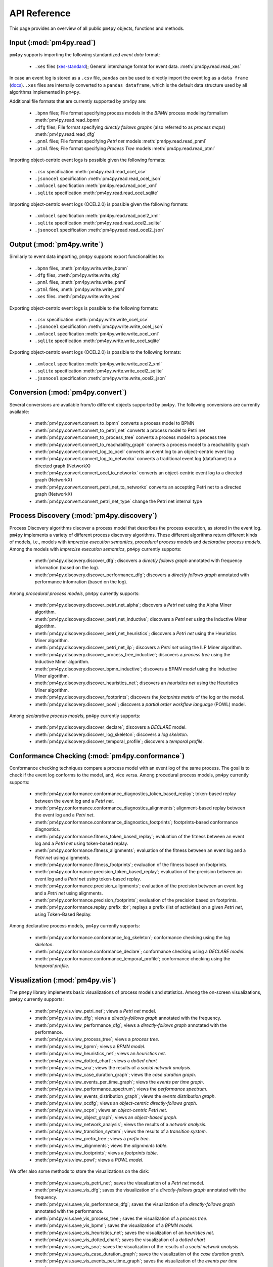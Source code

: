 API Reference
=============
This page provides an overview of all public ``pm4py`` objects, functions and methods. 

Input (:mod:`pm4py.read`)
---------------------------------
``pm4py`` supports importing the following standardized *event data* format:

  * ``.xes`` files (`xes-standard <https://xes-standard.org/>`_); General interchange format for event data. :meth:`pm4py.read.read_xes`

In case an event log is stored as a ``.csv`` file, ``pandas`` can be used to directly import the event log as a ``data frame`` (`docs <https://pandas.pydata.org/docs/reference/api/pandas.DataFrame.html>`_).
``.xes`` files are internally converted to a ``pandas dataframe``, which is the default data structure used by all algorithms implemented in ``pm4py``.

Additional file formats that are currently supported by pm4py are:

  * ``.bpmn`` files; File format specifying process models in the *BPMN* process modeling formalism :meth:`pm4py.read.read_bpmn`
  * ``.dfg`` files; File format specifying *directly follows graphs* (also referred to as *process maps*) :meth:`pm4py.read.read_dfg`
  * ``.pnml`` files; File format specifying *Petri net* models :meth:`pm4py.read.read_pnml`
  * ``.ptml`` files; File format specifying *Process Tree* models :meth:`pm4py.read.read_ptml`

Importing object-centric event logs is possible given the following formats:

  * ``.csv`` specification :meth:`pm4py.read.read_ocel_csv`
  * ``.jsonocel`` specification :meth:`pm4py.read.read_ocel_json`
  * ``.xmlocel`` specification :meth:`pm4py.read.read_ocel_xml`
  * ``.sqlite`` specification :meth:`pm4py.read.read_ocel_sqlite`

Importing object-centric event logs (OCEL2.0) is possible given the following formats:

  * ``.xmlocel`` specification :meth:`pm4py.read.read_ocel2_xml`
  * ``.sqlite`` specification :meth:`pm4py.read.read_ocel2_sqlite`
  * ``.jsonocel`` specification :meth:`pm4py.read.read_ocel2_json`


Output (:mod:`pm4py.write`)
-------------------------------------
Similarly to event data importing, ``pm4py`` supports export functionalities to:

  * ``.bpmn`` files,  :meth:`pm4py.write.write_bpmn`
  * ``.dfg`` files,  :meth:`pm4py.write.write_dfg`
  * ``.pnml`` files, :meth:`pm4py.write.write_pnml`
  * ``.ptml`` files, :meth:`pm4py.write.write_ptml`
  * ``.xes`` files. :meth:`pm4py.write.write_xes`

Exporting object-centric event logs is possible to the following formats:

  * ``.csv`` specification :meth:`pm4py.write.write_ocel_csv`
  * ``.jsonocel`` specification :meth:`pm4py.write.write_ocel_json`
  * ``.xmlocel`` specification :meth:`pm4py.write.write_ocel_xml`
  * ``.sqlite`` specification :meth:`pm4py.write.write_ocel_sqlite`

Exporting object-centric event logs (OCEL2.0) is possible to the following formats:

  * ``.xmlocel`` specification :meth:`pm4py.write.write_ocel2_xml`
  * ``.sqlite`` specification :meth:`pm4py.write.write_ocel2_sqlite`
  * ``.jsonocel`` specification :meth:`pm4py.write.write_ocel2_json`


Conversion (:mod:`pm4py.convert`)
-------------------------------------
Several conversions are available from/to different objects supported by ``pm4py``.
The following conversions are currently available:

  * :meth:`pm4py.convert.convert_to_bpmn` converts a process model to BPMN
  * :meth:`pm4py.convert.convert_to_petri_net` converts a process model to Petri net
  * :meth:`pm4py.convert.convert_to_process_tree` converts a process model to a process tree
  * :meth:`pm4py.convert.convert_to_reachability_graph` converts a process model to a reachability graph
  * :meth:`pm4py.convert.convert_log_to_ocel` converts an event log to an object-centric event log
  * :meth:`pm4py.convert.convert_log_to_networkx` converts a traditional event log (dataframe) to a directed graph (NetworkX)
  * :meth:`pm4py.convert.convert_ocel_to_networkx` converts an object-centric event log to a directed graph (NetworkX)
  * :meth:`pm4py.convert.convert_petri_net_to_networkx` converts an accepting Petri net to a directed graph (NetworkX)
  * :meth:`pm4py.convert.convert_petri_net_type` change the Petri net internal type


Process Discovery (:mod:`pm4py.discovery`)
------------------------------------------
Process Discovery algorithms discover a process model that describes the process execution, as stored in the event log.
``pm4py`` implements a variety of different process discovery algorithms.
These different algorithms return different kinds of models, i.e., models with *imprecise execution semantics*, *procedural process models* and *declarative process models*.
Among the models with *imprecise execution semantics*, ``pm4py`` currently supports:

  * :meth:`pm4py.discovery.discover_dfg`; discovers a *directly follows graph* annotated with frequency information (based on the log).
  * :meth:`pm4py.discovery.discover_performance_dfg`; discovers a *directly follows graph* annotated with performance infomration (based on the log).

Among *procedural process models*, ``pm4py`` currently supports:

  * :meth:`pm4py.discovery.discover_petri_net_alpha`; discovers a *Petri net* using the Alpha Miner algorithm.
  * :meth:`pm4py.discovery.discover_petri_net_inductive`; discovers a *Petri net* using the Inductive Miner algorithm.
  * :meth:`pm4py.discovery.discover_petri_net_heuristics`; discovers a *Petri net* using the Heuristics Miner algorithm.
  * :meth:`pm4py.discovery.discover_petri_net_ilp`; discovers a *Petri net* using the ILP Miner algorithm.
  * :meth:`pm4py.discovery.discover_process_tree_inductive`; discovers a *process tree* using the Inductive Miner algorithm.
  * :meth:`pm4py.discovery.discover_bpmn_inductive`; discovers a *BPMN model* using the Inductive Miner algorithm.
  * :meth:`pm4py.discovery.discover_heuristics_net`; discovers an *heuristics net* using the Heuristics Miner algorithm.
  * :meth:`pm4py.discovery.discover_footprints`; discovers the *footprints matrix* of the log or the model.
  * :meth:`pm4py.discovery.discover_powl`; discovers a *partial order workflow language* (POWL) model.

Among *declarative process models*, ``pm4py`` currently supports:

  * :meth:`pm4py.discovery.discover_declare`; discovers a *DECLARE* model.
  * :meth:`pm4py.discovery.discover_log_skeleton`; discovers a *log skeleton*.
  * :meth:`pm4py.discovery.discover_temporal_profile`; discovers a *temporal profile*.


Conformance Checking (:mod:`pm4py.conformance`)
-----------------------------------------------
Conformance checking techniques compare a process model with an event log of the same process. The goal is to check if the event log conforms to the model, and, vice versa.
Among procedural process models, ``pm4py`` currently supports:

  * :meth:`pm4py.conformance.conformance_diagnostics_token_based_replay`; token-based replay between the event log and a *Petri net*.
  * :meth:`pm4py.conformance.conformance_diagnostics_alignments`; alignment-based replay between the event log and a *Petri net*.
  * :meth:`pm4py.conformance.conformance_diagnostics_footprints`; footprints-based conformance diagnostics.
  * :meth:`pm4py.conformance.fitness_token_based_replay`; evaluation of the fitness between an event log and a *Petri net* using token-based replay.
  * :meth:`pm4py.conformance.fitness_alignments`; evaluation of the fitness between an event log and a *Petri net* using alignments.
  * :meth:`pm4py.conformance.fitness_footprints`; evaluation of the fitness based on footprints.
  * :meth:`pm4py.conformance.precision_token_based_replay`; evaluation of the precision between an event log and a *Petri net* using token-based replay.
  * :meth:`pm4py.conformance.precision_alignments`; evaluation of the precision between an event log and a *Petri net* using alignments.
  * :meth:`pm4py.conformance.precision_footprints`; evaluation of the precision based on footprints.
  * :meth:`pm4py.conformance.replay_prefix_tbr`; replays a prefix (list of activities) on a given *Petri net*, using Token-Based Replay.

Among declarative process models, ``pm4py`` currently supports:

  * :meth:`pm4py.conformance.conformance_log_skeleton`; conformance checking using the *log skeleton*.
  * :meth:`pm4py.conformance.conformance_declare`; conformance checking using a *DECLARE model*.
  * :meth:`pm4py.conformance.conformance_temporal_profile`; conformance checking using the *temporal profile*.


Visualization (:mod:`pm4py.vis`)
------------------------------------------
The ``pm4py`` library implements basic visualizations of process models and statistics.
Among the on-screen visualizations, ``pm4py`` currently supports:

  * :meth:`pm4py.vis.view_petri_net`; views a *Petri net* model.
  * :meth:`pm4py.vis.view_dfg`; views a *directly-follows graph* annotated with the frequency.
  * :meth:`pm4py.vis.view_performance_dfg`; views a *directly-follows graph* annotated with the performance.
  * :meth:`pm4py.vis.view_process_tree`; views a *process tree*.
  * :meth:`pm4py.vis.view_bpmn`; views a *BPMN model*.
  * :meth:`pm4py.vis.view_heuristics_net`; views an *heuristics net*.
  * :meth:`pm4py.vis.view_dotted_chart`; views a *dotted chart*
  * :meth:`pm4py.vis.view_sna`; views the results of a *social network analysis*.
  * :meth:`pm4py.vis.view_case_duration_graph`; views the *case duration graph*.
  * :meth:`pm4py.vis.view_events_per_time_graph`; views the *events per time graph*.
  * :meth:`pm4py.vis.view_performance_spectrum`; views the *performance spectrum*.
  * :meth:`pm4py.vis.view_events_distribution_graph`; views the *events distribution graph*.
  * :meth:`pm4py.vis.view_ocdfg`; views an *object-centric directly-follows graph*.
  * :meth:`pm4py.vis.view_ocpn`; views an *object-centric Petri net*.
  * :meth:`pm4py.vis.view_object_graph`; views an *object-based graph*.
  * :meth:`pm4py.vis.view_network_analysis`; views the results of a *network analysis*.
  * :meth:`pm4py.vis.view_transition_system`; views the results of a *transition system*.
  * :meth:`pm4py.vis.view_prefix_tree`; views a *prefix tree*.
  * :meth:`pm4py.vis.view_alignments`; views the *alignments table*.
  * :meth:`pm4py.vis.view_footprints`; views a *footprints table*.
  * :meth:`pm4py.vis.view_powl`; views a *POWL model*.

We offer also some methods to store the visualizations on the disk:

  * :meth:`pm4py.vis.save_vis_petri_net`; saves the visualization of a *Petri net* model.
  * :meth:`pm4py.vis.save_vis_dfg`; saves the visualization of a *directly-follows graph* annotated with the frequency.
  * :meth:`pm4py.vis.save_vis_performance_dfg`; saves the visualization of a *directly-follows graph* annotated with the performance.
  * :meth:`pm4py.vis.save_vis_process_tree`; saves the visualization of a *process tree*.
  * :meth:`pm4py.vis.save_vis_bpmn`; saves the visualization of a *BPMN model*.
  * :meth:`pm4py.vis.save_vis_heuristics_net`; saves the visualization of an *heuristics net*.
  * :meth:`pm4py.vis.save_vis_dotted_chart`; saves the visualization of a *dotted chart*
  * :meth:`pm4py.vis.save_vis_sna`; saves the visualization of the results of a *social network analysis*.
  * :meth:`pm4py.vis.save_vis_case_duration_graph`; saves the visualization of the *case duration graph*.
  * :meth:`pm4py.vis.save_vis_events_per_time_graph`; saves the visualization of the *events per time graph*.
  * :meth:`pm4py.vis.save_vis_performance_spectrum`; saves the visualization of the *performance spectrum*.
  * :meth:`pm4py.vis.save_vis_events_distribution_graph`; saves the visualization of the *events distribution graph*.
  * :meth:`pm4py.vis.save_vis_ocdfg`; saves the visualization of an *object-centric directly-follows graph*.
  * :meth:`pm4py.vis.save_vis_ocpn`; saves the visualization of an *object-centric Petri net*.
  * :meth:`pm4py.vis.save_vis_object_graph`; saves the visualization of an *object-based graph*.
  * :meth:`pm4py.vis.save_vis_network_analysis`; saves the visualization of the results of a *network analysis*.
  * :meth:`pm4py.vis.save_vis_transition_system`; saves the visualization of the results of a *transition system*.
  * :meth:`pm4py.vis.save_vis_prefix_tree`; saves the visualization of a *prefix tree*.
  * :meth:`pm4py.vis.save_vis_alignments`; saves the visualization of the *alignments table*.
  * :meth:`pm4py.vis.save_vis_footprints`; saves the visualization of the *footprints table*.
  * :meth:`pm4py.vis.save_vis_powl`; saves the visualization of a *POWL model*.


Statistics (:mod:`pm4py.stats`)
------------------------------------------
Different statistics that could be computed on top of event logs are proposed, including:

  * :meth:`pm4py.stats.get_start_activities`; gets the *start activities* from the event log.
  * :meth:`pm4py.stats.get_end_activities`; gets the *end activities* from the event log.
  * :meth:`pm4py.stats.get_event_attributes`; gets the *attributes at the event level* of the event log.
  * :meth:`pm4py.stats.get_trace_attributes`; gets the *attributes at the trace level* of the event log.
  * :meth:`pm4py.stats.get_event_attribute_values`; gets the values of an *attribute at the event level* of the event log.
  * :meth:`pm4py.stats.get_trace_attribute_values`; gets the values of an *attribute at the trace level* of the event log.
  * :meth:`pm4py.stats.get_variants`; gets the *variants* of the event log.
  * :meth:`pm4py.stats.split_by_process_variant`; splits an event log into sub-dataframes for each process variant.
  * :meth:`pm4py.stats.get_variants_paths_duration`; method that associates to a log object a Pandas dataframe aggregated by variants and positions (inside the variant).
  * :meth:`pm4py.stats.get_case_arrival_average`; gets the *average case arrival rate* from the event log.
  * :meth:`pm4py.stats.get_cycle_time`; gets the *cycle time* from the event log.
  * :meth:`pm4py.stats.get_all_case_durations`; gets the list of *case durations* for the cases of the event log.
  * :meth:`pm4py.stats.get_case_duration`; gets the *case duration* of a specific case in the log.
  * :meth:`pm4py.stats.get_stochastic_language`; gets the *stochastic language* of an event log or a process model.


Filtering (:mod:`pm4py.filtering`)
------------------------------------------
Filtering is the restriction of the event log to a subset of the behavior.
Different methods are offered in pm4py for traditional event logs (.xes, .csv), including:

  * :meth:`pm4py.filtering.filter_start_activities`; filters the *start activities* of the event log.
  * :meth:`pm4py.filtering.filter_end_activities`; filters the *end activities* of the event log.
  * :meth:`pm4py.filtering.filter_event_attribute_values`; filters the values of an *attribute at the event level* of the event log.
  * :meth:`pm4py.filtering.filter_trace_attribute_values`; filters the values of an *attribute at the trace level* of the event log.
  * :meth:`pm4py.filtering.filter_variants`; filters the *variants* of an event log.
  * :meth:`pm4py.filtering.filter_directly_follows_relation`; filters the *DF-relations* of an event log.
  * :meth:`pm4py.filtering.filter_eventually_follows_relation`; filters the *EF-relations* of an event log.
  * :meth:`pm4py.filtering.filter_time_range`; filters an event log on a temporal interval.
  * :meth:`pm4py.filtering.filter_between`; filters an event log between a given couple of activities.
  * :meth:`pm4py.filtering.filter_case_size`; filters an event log on the size of the cases.
  * :meth:`pm4py.filtering.filter_case_performance`; filters an event log on the throughput time of the cases.
  * :meth:`pm4py.filtering.filter_activities_rework`; filters an event log by looking at the cases where a given activity is executed different times.
  * :meth:`pm4py.filtering.filter_paths_performance`; filters an event log by looking at the performance of the paths between two activities.
  * :meth:`pm4py.filtering.filter_variants_top_k`; filters an event log keeping the top-K variants.
  * :meth:`pm4py.filtering.filter_variants_by_coverage_percentage`; filters an event log keeping the variants covering the specified percentage of cases.
  * :meth:`pm4py.filtering.filter_prefixes`; filters the prefixes of an activity.
  * :meth:`pm4py.filtering.filter_suffixes`; filters the suffixes of an activity.
  * :meth:`pm4py.filtering.filter_four_eyes_principle`; apply the *Four-Eyes principle* on the event log (LTL).
  * :meth:`pm4py.filtering.filter_activity_done_different_resources`; filters the cases where an activity is repeated by different resources (LTL).

Also, some filtering techniques are offered on top of object-centric event logs:

  * :meth:`pm4py.filtering.filter_ocel_event_attribute`; filters the events of an object-centric event log having a given value for an attribute.
  * :meth:`pm4py.filtering.filter_ocel_object_attribute`; filters the objects of an object-centric event log having a given value for an attribute.
  * :meth:`pm4py.filtering.filter_ocel_object_types_allowed_activities`; filters the relations between events (activities) and objects (object types) in an object-centric event log.
  * :meth:`pm4py.filtering.filter_ocel_object_per_type_count`; filters the objects of an object-centric event log having at least the specific amount of objects per object type.
  * :meth:`pm4py.filtering.filter_ocel_start_events_per_object_type`; filters the events of an object-centric event log that start the lifecycle of an object of a given object type.
  * :meth:`pm4py.filtering.filter_ocel_end_events_per_object_type`; filters the events of an object-centric event log that end the lifecycle of an object of a given object type.
  * :meth:`pm4py.filtering.filter_ocel_events_timestamp`; filters the events of an object-centric event log based on a timestamp range.
  * :meth:`pm4py.filtering.filter_ocel_object_types`; filters a specified collection of object types from the object-centric event log.
  * :meth:`pm4py.filtering.filter_ocel_events`; filters a specified collection of event identifiers from the object-centric event log.
  * :meth:`pm4py.filtering.filter_ocel_objects`; filters a specified collection of object identifiers from the object-centric event log.
  * :meth:`pm4py.filtering.filter_ocel_cc_object`; filters a connected component from the object-centric event log to which the object with the provided identifier belongs.
  * :meth:`pm4py.filtering.filter_ocel_cc_length`; filter the connected components from an object-centric event log having a number of objects falling in a provided range.
  * :meth:`pm4py.filtering.filter_ocel_cc_otype`; filter the connected components from an object-centric event log having at least an object of the specified object type.
  * :meth:`pm4py.filtering.filter_ocel_cc_activity`; filter the connected components from an object-centric event log having at least an event with the specified activity.

Machine Learning (:mod:`pm4py.ml`)
------------------------------------------
PM4Py offers some features useful for the application of machine learning techniques.
Among those:

  * :meth:`pm4py.ml.split_train_test`; splits an event log into a *training event log* (default 80% of the cases) and a *test event log* (default 20% of the cases).
  * :meth:`pm4py.ml.get_prefixes_from_log`; gets fixed-length prefixes for the cases of an event log.
  * :meth:`pm4py.ml.extract_features_dataframe`; extracts machine learning features from an event log.
  * :meth:`pm4py.ml.extract_ocel_features`; extracts machine learning features from an object-centric event log.
  * :meth:`pm4py.ml.extract_temporal_features_dataframe`; extracts temporal features from an event log.
  * :meth:`pm4py.ml.extract_target_vector`; extracts from a log object the target vector for a specific ML use case.
  * :meth:`pm4py.ml.extract_outcome_enriched_dataframe`; inserts additional columns in the dataframe which are computed on the overall case, so they model the outcome of the case.


Simulation (:mod:`pm4py.sim`)
------------------------------------------
We offer different simulation algorithms, that starting from a model, are able to produce an output that follows the model and the different rules that have been provided by the user.
Among those:

  * :meth:`pm4py.sim.play_out`; performs the play-out of a process model to obtain an event log.
  * :meth:`pm4py.sim.generate_process_tree`; generates a process tree with the desidered number of nodes.


Object-Centric Process Mining (:mod:`pm4py.ocel`)
--------------------------------------------------
Traditional event logs, used by mainstream process mining techniques, require the events to be related to a case. A case is a set of events for a particular purpose. A case notion is a criteria to assign a case to the events.

However, in real processes this leads to two problems:

* If we consider the Order-to-Cash process, an order could be related to many different deliveries. If we consider the delivery as case notion, the same event of Create Order needs to be replicated in different cases (all the deliveries involving the order). This is called the convergence problem.
* If we consider the Order-to-Cash process, an order could contain different order items, each one with a different lifecycle. If we consider the order as case notion, several instances of the activities for the single items may be contained in the case, and this make the frequency/performance annotation of the process problematic. This is called the divergence problem.

Object-centric event logs relax the assumption that an event is related to exactly one case. Indeed, an event can be related to different objects of different object types.

Essentially, we can describe the different components of an object-centric event log as:

* Events, having an identifier, an activity, a timestamp, a list of related objects and a dictionary of other attributes.
* Objects, having an identifier, a type and a dictionary of other attributes.
* Attribute names, e.g., the possible keys for the attributes of the event/object attribute map.
* Object types, e.g., the possible types for the objects.

In PM4Py, we offer object-centric process mining features:

  * :meth:`pm4py.ocel.ocel_get_object_types`; gets the object types from an object-centric event log.
  * :meth:`pm4py.ocel.ocel_get_attribute_names`; gets the attribute names from an object-centric event log.
  * :meth:`pm4py.ocel.ocel_flattening`; flattens object-centric event log with the selection of an object type.
  * :meth:`pm4py.ocel.ocel_object_type_activities`; gets the activities related to an object type in an object-centric event log.
  * :meth:`pm4py.ocel.ocel_objects_ot_count`; counts the objects for an object type.
  * :meth:`pm4py.ocel.ocel_temporal_summary`; returns the temporal summary from an object-centric event log.
  * :meth:`pm4py.ocel.ocel_objects_summary`; returns the objects summary from an object-centric event log.
  * :meth:`pm4py.ocel.ocel_objects_interactions_summary`; returns the objects interactions from an object-centric event log.
  * :meth:`pm4py.ocel.sample_ocel_objects`; returns a sampled object-centric event log picking a subset of the objects of the original one.
  * :meth:`pm4py.ocel.sample_ocel_connected_components`; returns a sampled object-centric event log containing the provided number of connected components.
  * :meth:`pm4py.ocel.ocel_drop_duplicates`; drops relations between events and objects happening at the same time.
  * :meth:`pm4py.ocel.ocel_merge_duplicates`; merge events in the OCEL which are happening with the same activity at the same timestamp.
  * :meth:`pm4py.ocel.ocel_o2o_enrichment`; enriches the O2O table of the OCEL with the grah-based relationships.
  * :meth:`pm4py.ocel.ocel_e2o_lifecycle_enrichment`; enriches the relations table of the OCEL with lifecycle-based information.
  * :meth:`pm4py.ocel.cluster_equivalent_ocel`; perform a clustering of the objects of an OCEL based on lifecycle/interactions similarity.


Some object-centric process discovery algorithms are also offered:

  * :meth:`pm4py.ocel.discover_ocdfg`; discovers an object-centric directly-follows graph from the object-centric event log.
  * :meth:`pm4py.ocel.discover_oc_petri_net`; discovers an object-centric Petri net from the object-centric event log.
  * :meth:`pm4py.ocel.discover_objects_graph`; discovers an object-based graph from the object-centric event log.


LLM Integration (:mod:`pm4py.llm`)
------------------------------------------

The following methods provides just the abstractions of the given objects:

  * :meth:`pm4py.llm.abstract_dfg`; provides the DFG abstraction of a traditional event log
  * :meth:`pm4py.llm.abstract_variants`; provides the variants abstraction of a traditional event log
  * :meth:`pm4py.llm.abstract_log_attributes`; provides the abstraction of the attributes/columns of the event log
  * :meth:`pm4py.llm.abstract_log_features`; provides the abstraction of the machine learning features obtained from an event log
  * :meth:`pm4py.llm.abstract_case`; provides the abstraction of a case (collection of events)
  * :meth:`pm4py.llm.abstract_ocel`; provides the abstraction of an object-centric event log (list of events and objects)
  * :meth:`pm4py.llm.abstract_ocel_ocdfg`; provides the abstraction of an object-centric event log (OC-DFG)
  * :meth:`pm4py.llm.abstract_ocel_features`; provides the abstraction of an object-centric event log (features for ML)
  * :meth:`pm4py.llm.abstract_event_stream`; provides an abstraction of the (last) events of the stream related to a traditional event log
  * :meth:`pm4py.llm.abstract_temporal_profile`; provides the abstraction of a temporal profile model
  * :meth:`pm4py.llm.abstract_petri_net`; provides the abstraction of a Petri net
  * :meth:`pm4py.llm.abstract_declare`; provides the abstraction of a DECLARE model
  * :meth:`pm4py.llm.abstract_log_skeleton`; provides the abstraction of a log skeleton model

The following methods can be executed directly against the LLM APIs:

  * :meth:`pm4py.llm.openai_query`; executes a prompt against OpenAI, returning the response as string


Basic Connectors (:mod:`pm4py.connectors`)
------------------------------------------

We offer some basic connectors to get an event log for some processes:

  * :meth:`pm4py.connectors.extract_log_outlook_mails`; extracts a traditional Pandas dataframe representing the Outlook mails
  * :meth:`pm4py.connectors.extract_log_outlook_calendar`; extracts a traditional Pandas dataframe representing the Outlook calendar
  * :meth:`pm4py.connectors.extract_log_windows_events`; extracts a traditional Pandas dataframe containing the Windows events registry
  * :meth:`pm4py.connectors.extract_log_chrome_history`; extracts a traditional Pandas dataframe containing the Chrome navigation history
  * :meth:`pm4py.connectors.extract_log_firefox_history`; extracts a traditional Pandas dataframe containing the Firefox navigation history
  * :meth:`pm4py.connectors.extract_log_github`; extracts a traditional Pandas dataframe of a Github repository (issues management)
  * :meth:`pm4py.connectors.extract_log_camunda_workflow`; extracts a traditional Pandas dataframe from the database supporting Camunda
  * :meth:`pm4py.connectors.extract_log_sap_o2c`; extracts a traditional Pandas dataframe from the database supporting SAP (O2C process)
  * :meth:`pm4py.connectors.extract_log_sap_accounting`; extracts a traditional Pandas dataframe from the database supporting SAP (Accounting process)
  * :meth:`pm4py.connectors.extract_ocel_outlook_mails`; extracts an object-centric event log representing the Outlook mails
  * :meth:`pm4py.connectors.extract_ocel_outlook_calendar`; extracts an object-centric event log representing the Outlook calendar
  * :meth:`pm4py.connectors.extract_ocel_windows_events`; extracts an object-centric event log representing the Windows events
  * :meth:`pm4py.connectors.extract_ocel_chrome_history`; extracts an object-centric event log representing the Chrome history
  * :meth:`pm4py.connectors.extract_ocel_firefox_history`; extracts an object-centric event log representing the Firefox history
  * :meth:`pm4py.connectors.extract_ocel_github`; extracts an object-centric event log of a Github repository (issues management)
  * :meth:`pm4py.connectors.extract_ocel_camunda_workflow`; extracts an object-centric event log from the database supporting Camunda
  * :meth:`pm4py.connectors.extract_ocel_sap_o2c`; extracts an object-centric event log from the database supporting SAP (O2C process)
  * :meth:`pm4py.connectors.extract_ocel_sap_accounting`; extracts an object-centric event log from the database supporting SAP (Accounting process)


Social Network Analysis (:mod:`pm4py.org`)
------------------------------------------
We offer different algorithms for the analysis of the organizational networks starting from an event log:

  * :meth:`pm4py.org.discover_handover_of_work_network`; calculates the Handover of Work metric from the event log.
  * :meth:`pm4py.org.discover_working_together_network`; calculates the Working Together metric from the event log.
  * :meth:`pm4py.org.discover_activity_based_resource_similarity`; calculates the activity-based resource similarity.
  * :meth:`pm4py.org.discover_subcontracting_network`; calculates the Subcontracting metric from the event log.
  * :meth:`pm4py.org.discover_organizational_roles`; discovers the organizational roles from the event log.
  * :meth:`pm4py.org.discover_network_analysis`; discovers the network analysis from the event log.


Utilities (:mod:`pm4py.utils`)
------------------------------------------

Other algorithms, which do not belong to the aforementioned categories, are collected in this section:

  * :meth:`pm4py.utils.format_dataframe`; ensure the correct formatting of the Pandas dataframe.
  * :meth:`pm4py.utils.parse_process_tree`; parses a process tree from a string.
  * :meth:`pm4py.utils.parse_powl_model_string`; parses a POWL model from a string.
  * :meth:`pm4py.utils.parse_event_log_string`; parses an event log from a collection of comma-separated traces.
  * :meth:`pm4py.utils.project_on_event_attribute`; projects an event log on top of a given attribute (e.g., the activity), obtaining a list of list of values for the attribute.
  * :meth:`pm4py.utils.sample_cases`; samples a traditional event log returning the specified amount of cases.
  * :meth:`pm4py.utils.sample_events`; samples a traditional event log / OCEL returning the specified amount of events.
  * :meth:`pm4py.utils.serialize`; serializes mainstream pm4py objects as strings.
  * :meth:`pm4py.utils.deserialize`; de-serializes mainstream pm4py objects given their string representation.
  * :meth:`pm4py.analysis.cluster_log`; cluster a log into sublogs using the provided clusterer.
  * :meth:`pm4py.analysis.insert_case_service_waiting_time`; inserts for each case the service and waiting time.
  * :meth:`pm4py.analysis.insert_case_arrival_finish_rate`; inserts the case arrival/finish rate.
  * :meth:`pm4py.analysis.insert_artificial_start_end`; inserts artificial start/end activities in the event log.
  * :meth:`pm4py.analysis.compute_emd`; computes the Earth-Mover Distance between two languages.
  * :meth:`pm4py.analysis.check_is_workflow_net`; check if a Petri net is a workflow net.
  * :meth:`pm4py.analysis.check_soundness`; checks if a Petri net is a sound workflow net (Woflan).
  * :meth:`pm4py.analysis.solve_marking_equation`; solves the marking equation.
  * :meth:`pm4py.analysis.maximal_decomposition`; performs the maximal decomposition of the given Petri net.
  * :meth:`pm4py.analysis.generate_marking`; generates a Marking object from a textual representation.
  * :meth:`pm4py.analysis.reduce_petri_net_invisibles`; reduces the invisible transitions of a Petri net when possible.
  * :meth:`pm4py.analysis.reduce_petri_net_implicit_places`; reduces the implicit places in the Petri net (MURATA).
  * :meth:`pm4py.analysis.get_enabled_transitions`; gets the transitions enabled in a given marking.


Overall List of Methods
------------------------------------------

.. autosummary::
   :toctree: generated

   pm4py.read
   pm4py.read.read_bpmn
   pm4py.read.read_dfg
   pm4py.read.read_pnml
   pm4py.read.read_ptml
   pm4py.read.read_xes
   pm4py.read.read_ocel_csv
   pm4py.read.read_ocel_jsonocel
   pm4py.read.read_ocel_xmlocel
   pm4py.read.read_ocel_sqlite
   pm4py.read.read_ocel2_xml
   pm4py.read.read_ocel2_sqlite
   pm4py.read.read_ocel2_json
   pm4py.write
   pm4py.write.write_bpmn
   pm4py.write.write_dfg
   pm4py.write.write_pnml
   pm4py.write.write_ptml
   pm4py.write.write_xes
   pm4py.write.write_ocel_csv
   pm4py.write.write_ocel_jsonocel
   pm4py.write.write_ocel_xmlocel
   pm4py.write.write_ocel_sqlite
   pm4py.write.write_ocel2_xml
   pm4py.write.write_ocel2_sqlite
   pm4py.write.write_ocel2_json
   pm4py.convert
   pm4py.convert.convert_to_event_log
   pm4py.convert.convert_to_event_stream
   pm4py.convert.convert_to_dataframe
   pm4py.convert.convert_to_bpmn
   pm4py.convert.convert_to_petri_net
   pm4py.convert.convert_to_process_tree
   pm4py.convert.convert_to_reachability_graph
   pm4py.convert.convert_log_to_ocel
   pm4py.convert.convert_log_to_networkx
   pm4py.convert.convert_ocel_to_networkx
   pm4py.convert.convert_petri_net_to_networkx
   pm4py.convert.convert_petri_net_type
   pm4py.discovery
   pm4py.discovery.discover_dfg
   pm4py.discovery.discover_performance_dfg
   pm4py.discovery.discover_petri_net_alpha
   pm4py.discovery.discover_petri_net_inductive
   pm4py.discovery.discover_petri_net_heuristics
   pm4py.discovery.discover_petri_net_ilp
   pm4py.discovery.discover_process_tree_inductive
   pm4py.discovery.discover_heuristics_net
   pm4py.discovery.derive_minimum_self_distance
   pm4py.discovery.discover_footprints
   pm4py.discovery.discover_eventually_follows_graph
   pm4py.discovery.discover_bpmn_inductive
   pm4py.discovery.discover_transition_system
   pm4py.discovery.discover_prefix_tree
   pm4py.discovery.discover_temporal_profile
   pm4py.discovery.discover_declare
   pm4py.discovery.discover_log_skeleton
   pm4py.discovery.discover_batches
   pm4py.discovery.discover_powl
   pm4py.conformance
   pm4py.conformance.conformance_diagnostics_token_based_replay
   pm4py.conformance.conformance_diagnostics_alignments
   pm4py.conformance.conformance_diagnostics_footprints
   pm4py.conformance.fitness_token_based_replay
   pm4py.conformance.fitness_alignments
   pm4py.conformance.fitness_footprints
   pm4py.conformance.precision_token_based_replay
   pm4py.conformance.precision_alignments
   pm4py.conformance.precision_footprints
   pm4py.conformance.replay_prefix_tbr
   pm4py.conformance.conformance_temporal_profile
   pm4py.conformance.conformance_declare
   pm4py.conformance.conformance_log_skeleton
   pm4py.vis
   pm4py.vis.view_petri_net
   pm4py.vis.save_vis_petri_net
   pm4py.vis.view_performance_dfg
   pm4py.vis.save_vis_performance_dfg
   pm4py.vis.view_dfg
   pm4py.vis.save_vis_dfg
   pm4py.vis.view_process_tree
   pm4py.vis.save_vis_process_tree
   pm4py.vis.view_bpmn
   pm4py.vis.save_vis_bpmn
   pm4py.vis.view_heuristics_net
   pm4py.vis.save_vis_heuristics_net
   pm4py.vis.view_dotted_chart
   pm4py.vis.save_vis_dotted_chart
   pm4py.vis.view_sna
   pm4py.vis.save_vis_sna
   pm4py.vis.view_case_duration_graph
   pm4py.vis.save_vis_case_duration_graph
   pm4py.vis.view_events_per_time_graph
   pm4py.vis.save_vis_events_per_time_graph
   pm4py.vis.view_performance_spectrum
   pm4py.vis.save_vis_performance_spectrum
   pm4py.vis.view_events_distribution_graph
   pm4py.vis.save_vis_events_distribution_graph
   pm4py.vis.view_ocdfg
   pm4py.vis.save_vis_ocdfg
   pm4py.vis.view_ocpn
   pm4py.vis.save_vis_ocpn
   pm4py.vis.view_object_graph
   pm4py.vis.save_vis_object_graph
   pm4py.vis.view_network_analysis
   pm4py.vis.save_vis_network_analysis
   pm4py.vis.view_transition_system
   pm4py.vis.save_vis_transition_system
   pm4py.vis.view_prefix_tree
   pm4py.vis.save_vis_prefix_tree
   pm4py.vis.view_alignments
   pm4py.vis.save_vis_alignments
   pm4py.vis.view_footprints
   pm4py.vis.save_vis_footprints
   pm4py.vis.view_powl
   pm4py.vis.save_vis_powl
   pm4py.stats
   pm4py.stats.get_start_activities
   pm4py.stats.get_end_activities
   pm4py.stats.get_event_attributes
   pm4py.stats.get_trace_attributes
   pm4py.stats.get_event_attribute_values
   pm4py.stats.get_trace_attribute_values
   pm4py.stats.get_variants
   pm4py.stats.get_variants_as_tuples
   pm4py.stats.split_by_process_variant
   pm4py.stats.get_variants_paths_duration
   pm4py.stats.get_minimum_self_distances
   pm4py.stats.get_minimum_self_distance_witnesses
   pm4py.stats.get_case_arrival_average
   pm4py.stats.get_rework_cases_per_activity
   pm4py.stats.get_cycle_time
   pm4py.stats.get_all_case_durations
   pm4py.stats.get_case_duration
   pm4py.stats.get_activity_position_summary
   pm4py.stats.get_stochastic_language
   pm4py.filtering
   pm4py.filtering.filter_log_relative_occurrence_event_attribute
   pm4py.filtering.filter_start_activities
   pm4py.filtering.filter_end_activities
   pm4py.filtering.filter_event_attribute_values
   pm4py.filtering.filter_trace_attribute_values
   pm4py.filtering.filter_variants
   pm4py.filtering.filter_directly_follows_relation
   pm4py.filtering.filter_eventually_follows_relation
   pm4py.filtering.filter_time_range
   pm4py.filtering.filter_between
   pm4py.filtering.filter_case_size
   pm4py.filtering.filter_case_performance
   pm4py.filtering.filter_activities_rework
   pm4py.filtering.filter_paths_performance
   pm4py.filtering.filter_variants_top_k
   pm4py.filtering.filter_variants_by_coverage_percentage
   pm4py.filtering.filter_prefixes
   pm4py.filtering.filter_suffixes
   pm4py.filtering.filter_ocel_event_attribute
   pm4py.filtering.filter_ocel_object_attribute
   pm4py.filtering.filter_ocel_object_types_allowed_activities
   pm4py.filtering.filter_ocel_object_per_type_count
   pm4py.filtering.filter_ocel_start_events_per_object_type
   pm4py.filtering.filter_ocel_end_events_per_object_type
   pm4py.filtering.filter_ocel_events_timestamp
   pm4py.filtering.filter_four_eyes_principle
   pm4py.filtering.filter_activity_done_different_resources
   pm4py.filtering.filter_ocel_object_types
   pm4py.filtering.filter_ocel_events
   pm4py.filtering.filter_ocel_objects
   pm4py.filtering.filter_ocel_cc_object
   pm4py.filtering.filter_ocel_cc_length
   pm4py.filtering.filter_ocel_cc_otype
   pm4py.filtering.filter_ocel_cc_activity
   pm4py.ml
   pm4py.ml.split_train_test
   pm4py.ml.get_prefixes_from_log
   pm4py.ml.extract_features_dataframe
   pm4py.ml.extract_temporal_features_dataframe
   pm4py.ml.extract_target_vector
   pm4py.ml.extract_outcome_enriched_dataframe
   pm4py.ml.extract_ocel_features
   pm4py.sim
   pm4py.sim.play_out
   pm4py.sim.generate_process_tree
   pm4py.ocel
   pm4py.ocel.ocel_get_object_types
   pm4py.ocel.ocel_get_attribute_names
   pm4py.ocel.ocel_flattening
   pm4py.ocel.ocel_object_type_activities
   pm4py.ocel.ocel_objects_ot_count
   pm4py.ocel.discover_ocdfg
   pm4py.ocel.discover_oc_petri_net
   pm4py.ocel.ocel_temporal_summary
   pm4py.ocel.ocel_objects_summary
   pm4py.ocel.ocel_objects_interactions_summary
   pm4py.ocel.sample_ocel_objects
   pm4py.ocel.sample_ocel_connected_components
   pm4py.ocel.ocel_drop_duplicates
   pm4py.ocel.ocel_merge_duplicates
   pm4py.ocel.ocel_o2o_enrichment
   pm4py.ocel.ocel_e2o_lifecycle_enrichment
   pm4py.ocel.cluster_equivalent_ocel
   pm4py.llm
   pm4py.llm.abstract_dfg
   pm4py.llm.abstract_variants
   pm4py.llm.abstract_ocel
   pm4py.llm.abstract_ocel_ocdfg
   pm4py.llm.abstract_ocel_features
   pm4py.llm.abstract_event_stream
   pm4py.llm.abstract_petri_net
   pm4py.llm.abstract_log_attributes
   pm4py.llm.abstract_log_features
   pm4py.llm.abstract_temporal_profile
   pm4py.llm.abstract_case
   pm4py.llm.abstract_declare
   pm4py.llm.abstract_log_skeleton
   pm4py.llm.openai_query
   pm4py.connectors.extract_log_outlook_mails
   pm4py.connectors.extract_log_outlook_calendar
   pm4py.connectors.extract_log_windows_events
   pm4py.connectors.extract_log_chrome_history
   pm4py.connectors.extract_log_firefox_history
   pm4py.connectors.extract_log_github
   pm4py.connectors.extract_log_camunda_workflow
   pm4py.connectors.extract_log_sap_o2c
   pm4py.connectors.extract_log_sap_accounting
   pm4py.connectors.extract_ocel_outlook_mails
   pm4py.connectors.extract_ocel_outlook_calendar
   pm4py.connectors.extract_ocel_windows_events
   pm4py.connectors.extract_ocel_chrome_history
   pm4py.connectors.extract_ocel_firefox_history
   pm4py.connectors.extract_ocel_github
   pm4py.connectors.extract_ocel_camunda_workflow
   pm4py.connectors.extract_ocel_sap_o2c
   pm4py.connectors.extract_ocel_sap_accounting
   pm4py.org
   pm4py.org.discover_handover_of_work_network
   pm4py.org.discover_working_together_network
   pm4py.org.discover_activity_based_resource_similarity
   pm4py.org.discover_subcontracting_network
   pm4py.org.discover_organizational_roles
   pm4py.org.discover_network_analysis
   pm4py.analysis
   pm4py.analysis.cluster_log
   pm4py.analysis.insert_case_service_waiting_time
   pm4py.analysis.insert_case_arrival_finish_rate
   pm4py.analysis.solve_marking_equation
   pm4py.analysis.check_soundness
   pm4py.analysis.insert_artificial_start_end
   pm4py.analysis.check_is_workflow_net
   pm4py.analysis.maximal_decomposition
   pm4py.analysis.generate_marking
   pm4py.analysis.compute_emd
   pm4py.analysis.reduce_petri_net_invisibles
   pm4py.analysis.reduce_petri_net_implicit_places
   pm4py.analysis.get_enabled_transitions
   pm4py.utils
   pm4py.utils.rebase
   pm4py.utils.parse_process_tree
   pm4py.utils.parse_powl_model_string
   pm4py.utils.format_dataframe
   pm4py.utils.serialize
   pm4py.utils.deserialize
   pm4py.utils.parse_event_log_string
   pm4py.utils.project_on_event_attribute
   pm4py.utils.sample_cases
   pm4py.utils.sample_events
